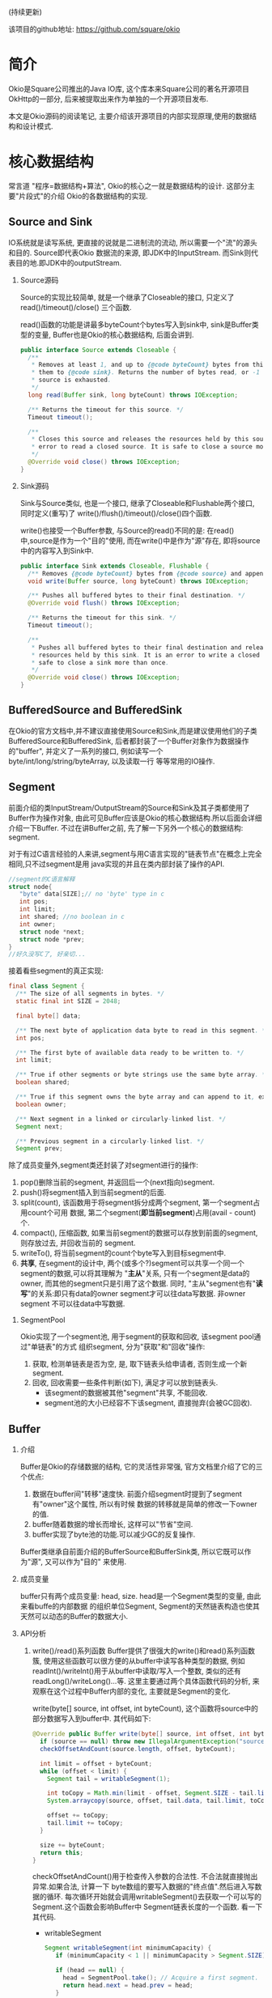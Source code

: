 # Created 2016-08-16 Tue 14:49
#+OPTIONS: ^nil
#+OPTIONS: toc:t H:2
#+TITLE: 
#+AUTHOR: Zhengchao Xu
(持续更新)

该项目的github地址: [[https://github.com/square/okio]]

* 简介
Okio是Square公司推出的Java IO库, 这个库本来Square公司的著名开源项目OkHttp的一部分,
后来被提取出来作为单独的一个开源项目发布.

本文是Okio源码的阅读笔记, 主要介绍该开源项目的内部实现原理,使用的数据结构和设计模式.
* 核心数据结构
常言道 "程序=数据结构+算法", Okio的核心之一就是数据结构的设计. 这部分主要"片段式"的介绍
Okio的各数据结构的实现.
** Source and Sink
IO系统就是读写系统, 更直接的说就是二进制流的流动, 所以需要一个"流"的源头和目的. Source即代表Okio
数据流的来源, 即JDK中的InputStream. 而Sink则代表目的地.即JDK中的outputStream.

*** Source源码
Source的实现比较简单, 就是一个继承了Closeable的接口, 只定义了 read()/timeout()/close()
三个函数.

read()函数的功能是讲最多byteCount个bytes写入到sink中, sink是Buffer类型的变量, 
Buffer也是Okio的核心数据结构, 后面会讲到.

#+BEGIN_SRC java
  public interface Source extends Closeable {
    /**
     ,* Removes at least 1, and up to {@code byteCount} bytes from this and appends
     ,* them to {@code sink}. Returns the number of bytes read, or -1 if this
     ,* source is exhausted.
     ,*/
    long read(Buffer sink, long byteCount) throws IOException;

    /** Returns the timeout for this source. */
    Timeout timeout();

    /**
     ,* Closes this source and releases the resources held by this source. It is an
     ,* error to read a closed source. It is safe to close a source more than once.
     ,*/
    @Override void close() throws IOException;
  }
#+END_SRC
*** Sink源码
Sink与Source类似, 也是一个接口, 继承了Closeable和Flushable两个接口, 同时定义(重写)了
write()/flush()/timeout()/close()四个函数. 

write()也接受一个Buffer参数, 与Source的read()不同的是: 在read()中,source是作为一个"目的"使用,
而在write()中是作为"源"存在, 即将source中的内容写入到Sink中.

#+BEGIN_SRC java
  public interface Sink extends Closeable, Flushable {
    /** Removes {@code byteCount} bytes from {@code source} and appends them to this. */
    void write(Buffer source, long byteCount) throws IOException;

    /** Pushes all buffered bytes to their final destination. */
    @Override void flush() throws IOException;

    /** Returns the timeout for this sink. */
    Timeout timeout();

    /**
     ,* Pushes all buffered bytes to their final destination and releases the
     ,* resources held by this sink. It is an error to write a closed sink. It is
     ,* safe to close a sink more than once.
     ,*/
    @Override void close() throws IOException;
  }
#+END_SRC
** BufferedSource and BufferedSink
在Okio的官方文档中,并不建议直接使用Source和Sink,而是建议使用他们的子类
BufferedSource和BufferedSink, 后者都封装了一个Buffer对象作为数据操作的"buffer", 
并定义了一系列的接口, 例如读写一个byte/int/long/string/byteArray, 以及读取一行
等等常用的IO操作.
** Segment
前面介绍的类InputStream/OutputStream的Source和Sink及其子类都使用了Buffer作为操作对象,
由此可见Buffer应该是Okio的核心数据结构.所以后面会详细介绍一下Buffer. 不过在讲Buffer之前,
先了解一下另外一个核心的数据结构: segment. 

对于有过C语言经验的人来讲,segment与用C语言实现的"链表节点"在概念上完全相同,只不过segment是用
java实现的并且在类内部封装了操作的API.

#+BEGIN_SRC c
  //segment的C语言解释
  struct node{
     "byte" data[SIZE];// no 'byte' type in c
     int pos; 
     int limit;
     int shared; //no boolean in c 
     int owner; 
     struct node *next;
     struct node *prev;
  }
  //好久没写C了, 好亲切...
#+END_SRC

接着看些segment的真正实现:

#+BEGIN_SRC java
  final class Segment {
    /** The size of all segments in bytes. */
    static final int SIZE = 2048;

    final byte[] data;

    /** The next byte of application data byte to read in this segment. */
    int pos;

    /** The first byte of available data ready to be written to. */
    int limit;

    /** True if other segments or byte strings use the same byte array. */
    boolean shared;

    /** True if this segment owns the byte array and can append to it, extending {@code limit}. */
    boolean owner;

    /** Next segment in a linked or circularly-linked list. */
    Segment next;

    /** Previous segment in a circularly-linked list. */
    Segment prev;
#+END_SRC
除了成员变量外,segment类还封装了对segment进行的操作:
1. pop()删除当前的segment, 并返回后一个(next指向)segment.
2. push()将segment插入到当前segment的后面.
3. split(count), 该函数用于将segment拆分成两个segment, 第一个segment占用count个可用
   数据, 第二个segment(*即当前segment*)占用(avail - count)个.
4. compact(), 压缩函数, 如果当前segment的数据可以存放到前面的segment,则存放过去, 并回收当前的
   segment.
5. writeTo(), 将当前segment的count个byte写入到目标segment中.
6. *共享*, 在segment的设计中, 两个(或多个?)segment可以共享一个同一个segment的数据,可以将其理解为
   "*主从*"关系, 只有一个segment是data的owner, 而其他的segment只是引用了这个数据.
   同时, "主从"segment也有"*读写*"的关系:即只有data的owner segment才可以往data写数据. 非owner segment
   不可以往data中写数据.
*** SegmentPool
Okio实现了一个segment池, 用于segment的获取和回收, 该segment pool通过"单链表"的方式
组织segment, 分为"获取"和"回收"操作:
1. 获取, 检测单链表是否为空, 是, 取下链表头给申请者, 否则生成一个新segment.
2. 回收, 回收需要一些条件判断(如下), 满足才可以放到链表头.
   - 该segment的数据被其他"segment"共享, 不能回收.
   - segment池的大小已经容不下该segment, 直接抛弃(会被GC回收).
** Buffer
*** 介绍
Buffer是Okio的存储数据的结构, 它的灵活性非常强, 官方文档里介绍了它的三个优点:
1. 数据在buffer间"转移"速度快. 前面介绍segment时提到了segment有"owner"这个属性, 所以有时候
   数据的转移就是简单的修改一下owner的值.
2. buffer随着数据的增长而增长, 这样可以"节省"空间.
3. buffer实现了byte池的功能.可以减少GC的反复操作.

Buffer类继承自前面介绍的BufferSource和BufferSink类, 所以它既可以作为"源", 又可以作为"目的"
来使用.

*** 成员变量
buffer只有两个成员变量: head, size. head是一个Segment类型的变量, 由此来看buffe的内部数据
的组织单位Segment, Segment的天然链表构造也使其天然可以动态的Buffer的数据大小.
*** API分析
1. write()/read()系列函数
   Buffer提供了很强大的write()和read()系列函数簇, 使用这些函数可以很方便的从buffer中读写各种类型的数据,
   例如readInt()/writeInt()用于从buffer中读取/写入一个整数, 类似的还有readLong()/writeLong()...等.
   这里主要通过两个具体函数代码的分析, 来观察在这个过程中Buffer内部的变化, 主要就是Segment的变化.

   write(byte[] source, int offset, int byteCount), 这个函数将source中的部分数据写入到buffer中.
   其代码如下:
   #+BEGIN_SRC java
     @Override public Buffer write(byte[] source, int offset, int byteCount) {
       if (source == null) throw new IllegalArgumentException("source == null");
       checkOffsetAndCount(source.length, offset, byteCount);

       int limit = offset + byteCount;
       while (offset < limit) {
         Segment tail = writableSegment(1);

         int toCopy = Math.min(limit - offset, Segment.SIZE - tail.limit);
         System.arraycopy(source, offset, tail.data, tail.limit, toCopy);

         offset += toCopy;
         tail.limit += toCopy;
       }

       size += byteCount;
       return this;
     }
   #+END_SRC

   checkOffsetAndCount()用于检查传入参数的合法性. 不合法就直接抛出异常.如果合法, 计算一下
   byte数组的要写入数据的"终点值".然后进入写数据的循环.
   每次循环开始就会调用writableSegment()去获取一个可以写的Segment.这个函数会影响Buffer中
   Segment链表长度的一个函数. 看一下其代码.

   - writableSegment

     #+BEGIN_SRC java
       Segment writableSegment(int minimumCapacity) {
          if (minimumCapacity < 1 || minimumCapacity > Segment.SIZE) throw new IllegalArgumentException();

          if (head == null) {
            head = SegmentPool.take(); // Acquire a first segment.
            return head.next = head.prev = head;
          }

          Segment tail = head.prev;
          if (tail.limit + minimumCapacity > Segment.SIZE || !tail.owner) {
            tail = tail.push(SegmentPool.take()); // Append a new empty segment to fill up.
          }
          return tail;
        }
     #+END_SRC
     - 首先同样是检查参数合法性, 参数minimumCapacity的意思是获取到的segment剩余的最小可用空间(byte).
     - 接着检查head是否为空, 如果是, 从SegmentPool获取一个Segment, 并将其prev和next都指向自己.
     - 否则head不为空, 获取链表尾部的Segment(head->prev), 检查剩余大小是否符合要求, 同时该segment不能是一个引用
       (即该fragment数据其实是引用的其他fragment的数据, 这种类型的fragment不可写, 即owner=false).如果尾部segment
       不能满足要求, 则从SegmentPool中获取一个新的Segment插入链表中.
   获取到一个可写Segment之后, 就会调用System.arrayCopy()函数实现字节复制,重复进行上述动作
   直到全部数据copy完为止.

   read()函数数据流的"流向"与write()是相反的, 并且当一个segment的数据全部读完后会调用
   SegmentPool的recycle()函数进行回收.
2. 数据在buffer间移动
   既然Buffer的一个特点就是数据在Buffer间移动特别快, 那就来看一下代码的具体实现:
   下面的函数用于将source头部开始的内容写入到当前Buffer的尾部.
   #+BEGIN_SRC java
     @Override public void write(Buffer source, long byteCount) {

         if (source == null) throw new IllegalArgumentException("source == null");
         if (source == this) throw new IllegalArgumentException("source == this");
         checkOffsetAndCount(source.size, 0, byteCount);

         while (byteCount > 0) {
           // Is a prefix of the source's head segment all that we need to move?
           if (byteCount < (source.head.limit - source.head.pos)) {
     	Segment tail = head != null ? head.prev : null;
     	if (tail != null && tail.owner
     	    && (byteCount + tail.limit - (tail.shared ? 0 : tail.pos) <= Segment.SIZE)) {
     	  // Our existing segments are sufficient. Move bytes from source's head to our tail.
     	  source.head.writeTo(tail, (int) byteCount);
     	  source.size -= byteCount;
     	  size += byteCount;
     	  return;
     	} else {
     	  // We're going to need another segment. Split the source's head
     	  // segment in two, then move the first of those two to this buffer.
     	  source.head = source.head.split((int) byteCount);
     	}
           }

           // Remove the source's head segment and append it to our tail.
           Segment segmentToMove = source.head;
           long movedByteCount = segmentToMove.limit - segmentToMove.pos;
           source.head = segmentToMove.pop();
           if (head == null) {
     	head = segmentToMove;
     	head.next = head.prev = head;
           } else {
     	Segment tail = head.prev;
     	tail = tail.push(segmentToMove);
     	tail.compact();
           }
           source.size -= movedByteCount;
           size += movedByteCount;
           byteCount -= movedByteCount;
         }
       }
   #+END_SRC
   函数最开始仍然是常规的参数检查, 然后就进入一个while()循环当中:
   1. 如果要写入Buffer的大小小于目标Buffer head的剩余可用大小.那么
      - 如果数据可以直接写到当前Buffer的tail中, 写入, *函数退出*.
      - 否则, 说明需要一个新的fragment, 将目标Buffer的head按照要写入的byte值一分为二.这样目标Buffer的head Segment
        就包含了所有要写入的数据.
        semeng的split()函数代码如下:
        #+BEGIN_SRC java
          public Segment split(int byteCount) {
             if (byteCount <= 0 || byteCount > limit - pos) throw new IllegalArgumentException();
             Segment prefix = new Segment(this);
             prefix.limit = prefix.pos + byteCount;
             pos += byteCount;
             prev.push(prefix);
             return prefix;
           }
        #+END_SRC
   2. 将目标Buffer的head从目标Buffer中弹出, 插入到当前Buffer中,
      - 如果当前buffer的head为null, 直接设置为head.
      - 否则, 插入到tail后面, 并将其设为tail, 并调用tail的compat()函数进行压缩.
        按照compat()的算法, 之后跟tail之前的segment合并后的数据小于一个segment的才会压缩.
        所以即使前面segment使用率为2%, tail的使用率为99%, 也不会压缩.
        #+BEGIN_SRC java
          public void compact() {
            if (prev == this) throw new IllegalStateException();
            if (!prev.owner) return; // Cannot compact: prev isn't writable.
            int byteCount = limit - pos;
            int availableByteCount = SIZE - prev.limit + (prev.shared ? 0 : prev.pos);
            if (byteCount > availableByteCount) return; // Cannot compact: not enough writable space.
            writeTo(prev, byteCount);
            pop();
            SegmentPool.recycle(this);
          }
        #+END_SRC
